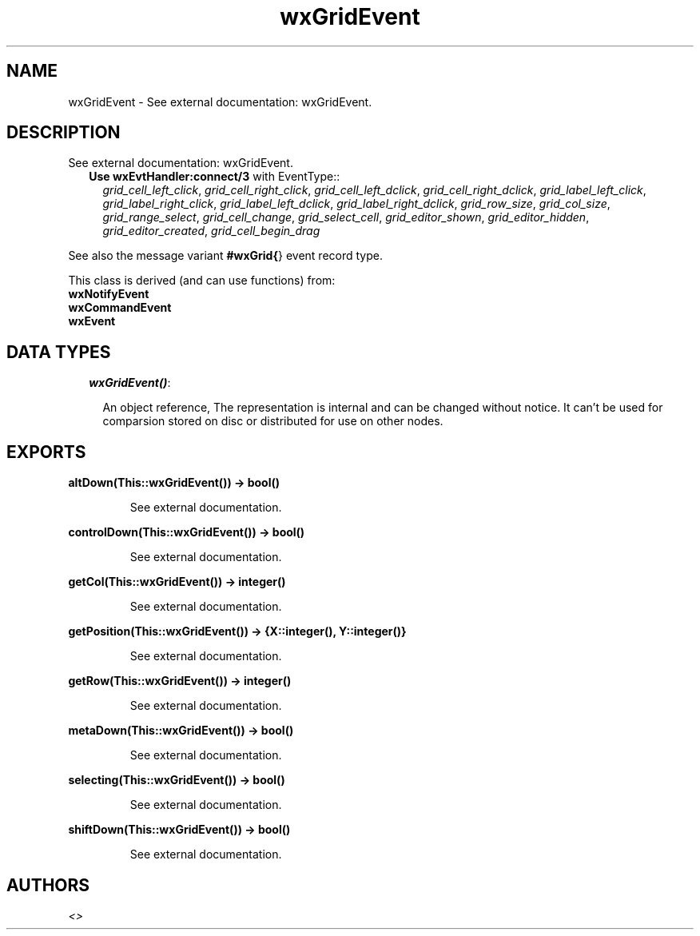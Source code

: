 .TH wxGridEvent 3 "wxErlang 0.99" "" "Erlang Module Definition"
.SH NAME
wxGridEvent \- See external documentation: wxGridEvent.
.SH DESCRIPTION
.LP
See external documentation: wxGridEvent\&.
.RS 2
.TP 2
.B
Use \fBwxEvtHandler:connect/3\fR\& with EventType::
\fIgrid_cell_left_click\fR\&, \fIgrid_cell_right_click\fR\&, \fIgrid_cell_left_dclick\fR\&, \fIgrid_cell_right_dclick\fR\&, \fIgrid_label_left_click\fR\&, \fIgrid_label_right_click\fR\&, \fIgrid_label_left_dclick\fR\&, \fIgrid_label_right_dclick\fR\&, \fIgrid_row_size\fR\&, \fIgrid_col_size\fR\&, \fIgrid_range_select\fR\&, \fIgrid_cell_change\fR\&, \fIgrid_select_cell\fR\&, \fIgrid_editor_shown\fR\&, \fIgrid_editor_hidden\fR\&, \fIgrid_editor_created\fR\&, \fIgrid_cell_begin_drag\fR\&
.RE
.LP
See also the message variant \fB#wxGrid{\fR\&} event record type\&.
.LP
This class is derived (and can use functions) from: 
.br
\fBwxNotifyEvent\fR\& 
.br
\fBwxCommandEvent\fR\& 
.br
\fBwxEvent\fR\& 
.SH "DATA TYPES"

.RS 2
.TP 2
.B
\fIwxGridEvent()\fR\&:

.RS 2
.LP
An object reference, The representation is internal and can be changed without notice\&. It can\&'t be used for comparsion stored on disc or distributed for use on other nodes\&.
.RE
.RE
.SH EXPORTS
.LP
.B
altDown(This::wxGridEvent()) -> bool()
.br
.RS
.LP
See external documentation\&.
.RE
.LP
.B
controlDown(This::wxGridEvent()) -> bool()
.br
.RS
.LP
See external documentation\&.
.RE
.LP
.B
getCol(This::wxGridEvent()) -> integer()
.br
.RS
.LP
See external documentation\&.
.RE
.LP
.B
getPosition(This::wxGridEvent()) -> {X::integer(), Y::integer()}
.br
.RS
.LP
See external documentation\&.
.RE
.LP
.B
getRow(This::wxGridEvent()) -> integer()
.br
.RS
.LP
See external documentation\&.
.RE
.LP
.B
metaDown(This::wxGridEvent()) -> bool()
.br
.RS
.LP
See external documentation\&.
.RE
.LP
.B
selecting(This::wxGridEvent()) -> bool()
.br
.RS
.LP
See external documentation\&.
.RE
.LP
.B
shiftDown(This::wxGridEvent()) -> bool()
.br
.RS
.LP
See external documentation\&.
.RE
.SH AUTHORS
.LP

.I
<>